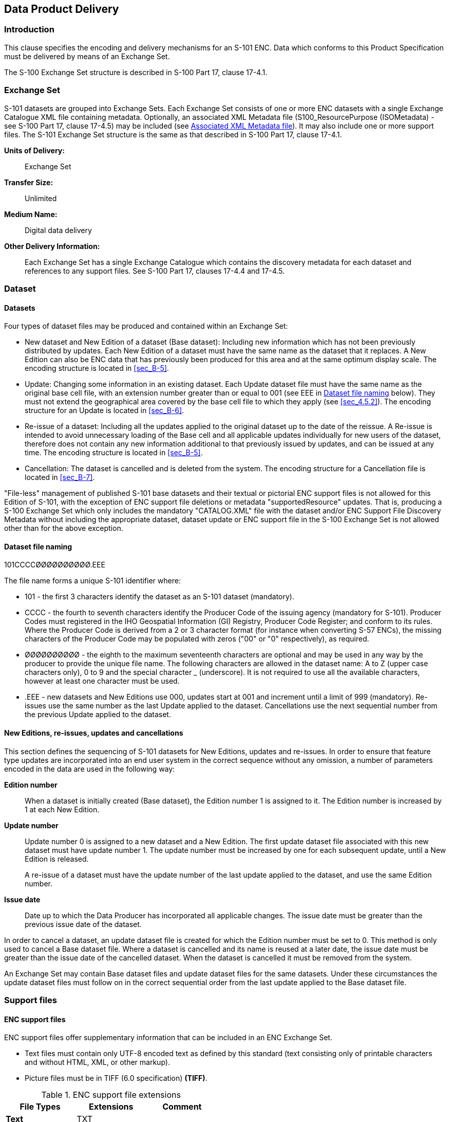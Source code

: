 
[[sec_11]]
== Data Product Delivery

[[sec_11.1]]
=== Introduction

This clause specifies the encoding and delivery mechanisms for
an S-101 ENC. Data which conforms to this Product Specification must
be delivered by means of an Exchange Set.

The S-100 Exchange Set structure is described in S-100 Part 17,
clause 17-4.1.

[[sec_11.2]]
=== Exchange Set

S-101 datasets are grouped into Exchange Sets. Each Exchange Set consists
of one or more ENC datasets with a single Exchange Catalogue XML file
containing metadata. Optionally, an associated XML Metadata file
(S100_ResourcePurpose (ISOMetadata) - see S-100 Part 17, clause 17-4.5)
may be included (see <<sec_11.5>>). It may also include one or more
support files. The S-101 Exchange Set structure is the same as that
described in S-100 Part 17, clause 17-4.1.

*Units of Delivery:*:: Exchange Set

*Transfer Size:*:: Unlimited

*Medium Name:*:: Digital data delivery

*Other Delivery Information:*::
+
--
Each Exchange Set has a single Exchange Catalogue which contains the
discovery metadata for each dataset and references to any support
files. See S-100 Part 17, clauses 17-4.4 and 17-4.5.
--

[[sec_11.3]]
=== Dataset

[[sec_11.3.1]]
==== Datasets

Four types of dataset files may be produced and contained within an
Exchange Set:

* New dataset and New Edition of a dataset (Base dataset): Including
new information which has not been previously distributed by updates.
Each New Edition of a dataset must have the same name as the dataset
that it replaces. A New Edition can also be ENC data that has previously
been produced for this area and at the same optimum display scale.
The encoding structure is located in <<sec_B-5>>.
* Update: Changing some information in an existing dataset. Each Update
dataset file must have the same name as the original base cell file,
with an extension number greater than or equal to 001
(see EEE in <<sec_11.3.2>> below). They must not extend the geographical
area covered by the base cell file to which they apply (see <<sec_4.5.2>>).
The encoding structure for an Update is located in <<sec_B-6>>.
* Re-issue of a dataset: Including all the updates applied to the
original dataset up to the date of the reissue. A Re-issue is intended
to avoid unnecessary loading of the Base cell and all applicable updates
individually for new users of the dataset, therefore does not contain
any new information additional to that previously issued by updates,
and can be issued at any time. The encoding structure is located in
<<sec_B-5>>.
* Cancellation: The dataset is cancelled and is deleted from the system.
The encoding structure for a Cancellation file is located in <<sec_B-7>>.

"File-less" management of published S-101 base datasets and their
textual or pictorial ENC support files is not allowed for this Edition
of S-101, with the exception of ENC support file deletions or metadata
"supportedResource" updates. That is, producing a S-100 Exchange Set
which only includes the mandatory "CATALOG.XML" file with the dataset
and/or ENC Support File Discovery Metadata without including the appropriate
dataset, dataset update or ENC support file in the S-100 Exchange
Set is not allowed other than for the above exception.

[[sec_11.3.2]]
==== Dataset file naming

101CCCCØØØØØØØØØØ.EEE

The file name forms a unique S-101 identifier where:

* 101 - the first 3 characters identify the dataset as an S-101 dataset
(mandatory).
* CCCC - the fourth to seventh characters identify the Producer Code
of the issuing agency (mandatory for S-101). Producer Codes must registered
in the IHO Geospatial Information (GI) Registry, Producer Code Register;
and conform to its rules. Where the Producer Code is derived from
a 2 or 3 character format (for instance when converting S-57 ENCs),
the missing characters of the Producer Code may be populated with
zeros ("00" or "0" respectively), as required.
* ØØØØØØØØØØ - the eighth to the maximum seventeenth characters are
optional and may be used in any way by the producer to provide the
unique file name. The following characters are allowed in the dataset
name: A to Z (upper case characters only), 0 to 9 and the special
character _ (underscore). It is not required to use all the available
characters, however at least one character must be used.
* .EEE - new datasets and New Editions use 000, updates start at 001
and increment until a limit of 999 (mandatory). Re-issues use the
same number as the last Update applied to the dataset. Cancellations
use the next sequential number from the previous Update applied to
the dataset.

[[sec_11.3.3]]
==== New Editions, re-issues, updates and cancellations

This section defines the sequencing of S-101 datasets for New Editions,
updates and re-issues. In order to ensure that feature type updates
are incorporated into an end user system in the correct sequence without
any omission, a number of parameters encoded in the data are used
in the following way:

*Edition number*:: When a dataset is initially created (Base dataset),
the Edition number 1 is assigned to it. The Edition number is increased
by 1 at each New Edition.

*Update number*::
+
--
Update number 0 is assigned to a new dataset and a New Edition.
The first update dataset file associated with this new dataset must
have update number 1. The update number must be increased by one for
each subsequent update, until a New Edition is released.

A re-issue of a dataset must have the update number of the last update
applied to the dataset, and use the same Edition number.
--

*Issue date*:: Date up to which the Data Producer has incorporated
all applicable changes. The issue date must be greater than the previous
issue date of the dataset.

In order to cancel a dataset, an update dataset file is created for
which the Edition number must be set to 0. This method is only used
to cancel a Base dataset file. Where a dataset is cancelled and its
name is reused at a later date, the issue date must be greater than
the issue date of the cancelled dataset. When the dataset is cancelled
it must be removed from the system.

An Exchange Set may contain Base dataset files and update dataset
files for the same datasets. Under these circumstances the update
dataset files must follow on in the correct sequential order from
the last update applied to the Base dataset file.

[[sec_11.4]]
=== Support files

[[sec_11.4.1]]
==== ENC support files

ENC support files offer supplementary information that can be included
in an ENC Exchange Set.

* Text files must contain only UTF-8 encoded text as defined by this
standard (text consisting only of printable characters and without
HTML, XML, or other markup).
* Picture files must be in TIFF (6.0 specification) *(TIFF)*.

[[table_11-1]]
.ENC support file extensions
[cols="a,a,a"]
|===
h| File Types h| Extensions h| Comment

| *Text*    | TXT |
| *Picture* | TIF | Baseline TIFF 6.0.
|===

[[sec_11.4.2]]
==== System support files

System support files used with the S-101 ENC Product Specification
follow the general S-100 Framework principles without any specific
S-101 ENC Product Specification restrictions. System support files
include the Feature, Portrayal and Interoperability Catalogues; Language
packs for Catalogues; and other system support files as required.

[[sec_11.4.3]]
==== ENC support file naming

All ENC support files must have unique universal file identifiers.
The file identifier of support information should not be used to describe
the physical content of the file. The ENC support file metadata that
accompanies the file will inform the user of the name and purpose
of the file (that is new, replacement and deletion).

In this encoding the ENC support files are named according to the
specifications given below:

101CCCCØØØØØØØØØØ.EEE

The main part forms an identifier where:

* 101 - the first 3 characters identify the ENC support file as applicable
to an S-101 dataset (mandatory).
* CCCC - the fourth to seventh characters identify the Producer Code
of the issuing agency (mandatory). Where the Producer Code is derived
from a 2 or 3 character format (for instance when converting S-57
ENCs), the missing characters of the Producer Code may be populated
with zeros ("00" or "0" respectively) for the sixth and seventh characters
of the ENC support file name, as required.
* ØØØØØØØØØØ - the eighth to the maximum seventeenth characters are
optional and can be used in any way by the Producer to provide the
unique ENC support file name. The following characters are allowed
in the support file name: A to Z (upper case characters only), 0 to
9 and the special character \_ (underscore). It is not required to
use all the available characters, however at least one character must
be used.
* .EEE - ENC support file extension. (TXT or TIF).

[[sec_11.4.4]]
==== Support file management

When a support file is created or a subsequent version is issued it
must carry its own issue date and be supported with a digital signature
which authenticates it against the Producer's public key included
in the Exchange Set metadata.

The "revisionStatus" field of the support file discovery metadata
defines if the support file is new, replacement or deletion.

The "purpose" field of catalogue discovery metadata defines if the
Catalogue is a new edition or a cancellation.

Support files carrying the "deletion" or "cancellation" flag must
be removed or archived. Upon receiving an ENC support file with the
"SupportFileDiscoveryMetadata" field "revisionStatus" populated as
"deletion" is received, the system software must check to see whether
any features reference the ENC support file prior to deleting or archiving
the file.

Support files, with the exception of Catalogue files, must be stored
in a separate folder within the Exchange Set named SUPPORT_FILES.
The Catalogue files must be stored within the Exchange Set in a folder
named "CATALOGUES". Refer to S-100 Part 17, clause 17-4.2 Figure 17-3
- An S-100 Exchange Set folder structure.

Re-use of an ENC support file name after a deletion is possible only
if the ENC support file edition number is higher than the previous
edition number before the deletion.

Only the latest edition of a support file can be used. As soon as
a New Edition is created and installed, the older version is retired
and can no longer be used by any feature.

If an ENC support file is associated with multiple features in one
or several datasets, a New Edition of the file will immediately be
used by all associated features.

If a New Edition of an ENC support file contains changes not applicable
to all previous associated features, a completely new ENC support
file must be created instead. This is to maintain the ENC support
file information for the associated features not effected by the changes.
The associations to the original file must then be removed for the
relevant features and new associations created for the new ENC support
file and applied by ENC update. Features where changes were not applicable
will continue to use the original ENC support file.

In all cases, the ENC update(s) and the associated new or updated
ENC support file(s) must be included in the same Exchange Set.
If the original ENC support file's supportFileDiscoveryMetadata
"supportedResource" was originally populated to reference one of more
ENCs, then it can be updated in the CATALOG.XML without adding the
original ENC support file in the Exchange set.

The following scenario demonstrates the rules related to versioning
and issuing of new ENC support files:

<<fig_11-1>>: Three Caution areas are encoded within three different
ENCs. All of them reference the same ENC support file A:

[[fig_11-1]]
.Reference to a new ENC support file
image::figure-11-1.png[]

<<fig_11-2>>: Changes occur making it necessary to issue a New Edition
of ENC support file A. Edition 1 is no longervalid, and all 3 caution
areas refer to the New Edition of ENC support file A (Edition 1 of
the file is deleted from the system or not used if no longer referenced
by any ENC features):

[[fig_11-2]]
.Reference to a New Edition of an ENC support file
image::figure-11-2.png[]

<<fig_11-3>>: Changes occur that are only applicable to the Caution
areas in ENC 1 and ENC 2. Consequently, these ENCs can no longer refer
to ENC support file A Edition 2:

[[fig_11-3]]
.Changes to an ENC support file affecting limited referenced features
image::figure-11-3.png[]

<<fig_11-4>>: A new ENC support file B must be created for ENC 1 and
ENC 2 to use as reference:

[[fig_11-4]]
.A new ENC support file affecting limited referenced features
image::figure-11-4.png[]

[NOTE,keep-separate=true]
====
In <<fig_11-4>>, if the ENC support file A Edition 2 Support
File Discovery Metadata attribute "supportedResource" has been populated
with all the previous ENC references, then the ENC support file A
Edition 2 Support File Discovery Metadata should also be included
and updated in the update Exchange Set CATALOG.XML with the "supportedResource"
updated accordingly - now referencing only "ENC 3".
====

To simplify this process it consideration may be given to not populating
the ENC Support File Discovery Metadata attribute "supportedResource"
where the ENC support file is referenced in more than one ENC product
(see S-100 Part 17, clause 17-4.3.1 - Supported resources / multiple
references guide).

[[sec_11.5]]
=== Associated XML Metadata file

An associated XML Metadata file is expected to carry information specific
to producing authorities' internal production procedures, and is not
intended for use within the end user systems.

If used, all associated XML Metadata files must have unique names.
The name of the associated XML Metadata file should not be used to
describe the physical content of the file.

The associated XML Metadata file must be named according to the specification
given below:

MD_<data file base name>.XML

[[sec_11.6]]
=== S-101 Exchange Catalogue

The S-101 Exchange Catalogue acts as the table of contents for the
S-100 Exchange Set. The Catalogue file of the Exchange Set must be
named CATALOG.XML. No other file in the Exchange Set may be named
CATALOG.XML. The contents of the S-101 Exchange Catalogue are described
in <<sec_12>>.

[[sec_11.7]]
=== Data integrity and encryption

See S-100 Parts 15 and 17.
